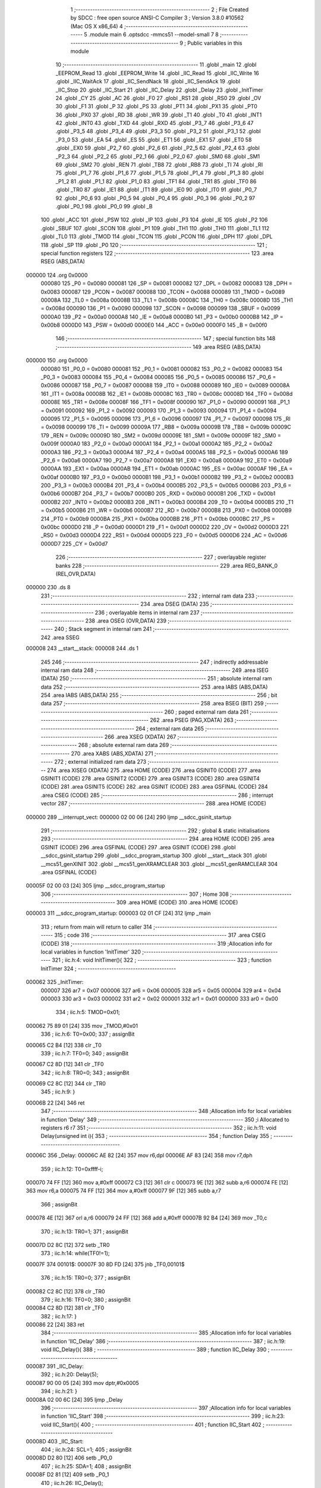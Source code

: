                                       1 ;--------------------------------------------------------
                                      2 ; File Created by SDCC : free open source ANSI-C Compiler
                                      3 ; Version 3.8.0 #10562 (Mac OS X x86_64)
                                      4 ;--------------------------------------------------------
                                      5 	.module main
                                      6 	.optsdcc -mmcs51 --model-small
                                      7 	
                                      8 ;--------------------------------------------------------
                                      9 ; Public variables in this module
                                     10 ;--------------------------------------------------------
                                     11 	.globl _main
                                     12 	.globl _EEPROM_Read
                                     13 	.globl _EEPROM_Write
                                     14 	.globl _IIC_Read
                                     15 	.globl _IIC_Write
                                     16 	.globl _IIC_WaitAck
                                     17 	.globl _IIC_SendNack
                                     18 	.globl _IIC_SendAck
                                     19 	.globl _IIC_Stop
                                     20 	.globl _IIC_Start
                                     21 	.globl _IIC_Delay
                                     22 	.globl _Delay
                                     23 	.globl _InitTimer
                                     24 	.globl _CY
                                     25 	.globl _AC
                                     26 	.globl _F0
                                     27 	.globl _RS1
                                     28 	.globl _RS0
                                     29 	.globl _OV
                                     30 	.globl _F1
                                     31 	.globl _P
                                     32 	.globl _PS
                                     33 	.globl _PT1
                                     34 	.globl _PX1
                                     35 	.globl _PT0
                                     36 	.globl _PX0
                                     37 	.globl _RD
                                     38 	.globl _WR
                                     39 	.globl _T1
                                     40 	.globl _T0
                                     41 	.globl _INT1
                                     42 	.globl _INT0
                                     43 	.globl _TXD
                                     44 	.globl _RXD
                                     45 	.globl _P3_7
                                     46 	.globl _P3_6
                                     47 	.globl _P3_5
                                     48 	.globl _P3_4
                                     49 	.globl _P3_3
                                     50 	.globl _P3_2
                                     51 	.globl _P3_1
                                     52 	.globl _P3_0
                                     53 	.globl _EA
                                     54 	.globl _ES
                                     55 	.globl _ET1
                                     56 	.globl _EX1
                                     57 	.globl _ET0
                                     58 	.globl _EX0
                                     59 	.globl _P2_7
                                     60 	.globl _P2_6
                                     61 	.globl _P2_5
                                     62 	.globl _P2_4
                                     63 	.globl _P2_3
                                     64 	.globl _P2_2
                                     65 	.globl _P2_1
                                     66 	.globl _P2_0
                                     67 	.globl _SM0
                                     68 	.globl _SM1
                                     69 	.globl _SM2
                                     70 	.globl _REN
                                     71 	.globl _TB8
                                     72 	.globl _RB8
                                     73 	.globl _TI
                                     74 	.globl _RI
                                     75 	.globl _P1_7
                                     76 	.globl _P1_6
                                     77 	.globl _P1_5
                                     78 	.globl _P1_4
                                     79 	.globl _P1_3
                                     80 	.globl _P1_2
                                     81 	.globl _P1_1
                                     82 	.globl _P1_0
                                     83 	.globl _TF1
                                     84 	.globl _TR1
                                     85 	.globl _TF0
                                     86 	.globl _TR0
                                     87 	.globl _IE1
                                     88 	.globl _IT1
                                     89 	.globl _IE0
                                     90 	.globl _IT0
                                     91 	.globl _P0_7
                                     92 	.globl _P0_6
                                     93 	.globl _P0_5
                                     94 	.globl _P0_4
                                     95 	.globl _P0_3
                                     96 	.globl _P0_2
                                     97 	.globl _P0_1
                                     98 	.globl _P0_0
                                     99 	.globl _B
                                    100 	.globl _ACC
                                    101 	.globl _PSW
                                    102 	.globl _IP
                                    103 	.globl _P3
                                    104 	.globl _IE
                                    105 	.globl _P2
                                    106 	.globl _SBUF
                                    107 	.globl _SCON
                                    108 	.globl _P1
                                    109 	.globl _TH1
                                    110 	.globl _TH0
                                    111 	.globl _TL1
                                    112 	.globl _TL0
                                    113 	.globl _TMOD
                                    114 	.globl _TCON
                                    115 	.globl _PCON
                                    116 	.globl _DPH
                                    117 	.globl _DPL
                                    118 	.globl _SP
                                    119 	.globl _P0
                                    120 ;--------------------------------------------------------
                                    121 ; special function registers
                                    122 ;--------------------------------------------------------
                                    123 	.area RSEG    (ABS,DATA)
      000000                        124 	.org 0x0000
                           000080   125 _P0	=	0x0080
                           000081   126 _SP	=	0x0081
                           000082   127 _DPL	=	0x0082
                           000083   128 _DPH	=	0x0083
                           000087   129 _PCON	=	0x0087
                           000088   130 _TCON	=	0x0088
                           000089   131 _TMOD	=	0x0089
                           00008A   132 _TL0	=	0x008a
                           00008B   133 _TL1	=	0x008b
                           00008C   134 _TH0	=	0x008c
                           00008D   135 _TH1	=	0x008d
                           000090   136 _P1	=	0x0090
                           000098   137 _SCON	=	0x0098
                           000099   138 _SBUF	=	0x0099
                           0000A0   139 _P2	=	0x00a0
                           0000A8   140 _IE	=	0x00a8
                           0000B0   141 _P3	=	0x00b0
                           0000B8   142 _IP	=	0x00b8
                           0000D0   143 _PSW	=	0x00d0
                           0000E0   144 _ACC	=	0x00e0
                           0000F0   145 _B	=	0x00f0
                                    146 ;--------------------------------------------------------
                                    147 ; special function bits
                                    148 ;--------------------------------------------------------
                                    149 	.area RSEG    (ABS,DATA)
      000000                        150 	.org 0x0000
                           000080   151 _P0_0	=	0x0080
                           000081   152 _P0_1	=	0x0081
                           000082   153 _P0_2	=	0x0082
                           000083   154 _P0_3	=	0x0083
                           000084   155 _P0_4	=	0x0084
                           000085   156 _P0_5	=	0x0085
                           000086   157 _P0_6	=	0x0086
                           000087   158 _P0_7	=	0x0087
                           000088   159 _IT0	=	0x0088
                           000089   160 _IE0	=	0x0089
                           00008A   161 _IT1	=	0x008a
                           00008B   162 _IE1	=	0x008b
                           00008C   163 _TR0	=	0x008c
                           00008D   164 _TF0	=	0x008d
                           00008E   165 _TR1	=	0x008e
                           00008F   166 _TF1	=	0x008f
                           000090   167 _P1_0	=	0x0090
                           000091   168 _P1_1	=	0x0091
                           000092   169 _P1_2	=	0x0092
                           000093   170 _P1_3	=	0x0093
                           000094   171 _P1_4	=	0x0094
                           000095   172 _P1_5	=	0x0095
                           000096   173 _P1_6	=	0x0096
                           000097   174 _P1_7	=	0x0097
                           000098   175 _RI	=	0x0098
                           000099   176 _TI	=	0x0099
                           00009A   177 _RB8	=	0x009a
                           00009B   178 _TB8	=	0x009b
                           00009C   179 _REN	=	0x009c
                           00009D   180 _SM2	=	0x009d
                           00009E   181 _SM1	=	0x009e
                           00009F   182 _SM0	=	0x009f
                           0000A0   183 _P2_0	=	0x00a0
                           0000A1   184 _P2_1	=	0x00a1
                           0000A2   185 _P2_2	=	0x00a2
                           0000A3   186 _P2_3	=	0x00a3
                           0000A4   187 _P2_4	=	0x00a4
                           0000A5   188 _P2_5	=	0x00a5
                           0000A6   189 _P2_6	=	0x00a6
                           0000A7   190 _P2_7	=	0x00a7
                           0000A8   191 _EX0	=	0x00a8
                           0000A9   192 _ET0	=	0x00a9
                           0000AA   193 _EX1	=	0x00aa
                           0000AB   194 _ET1	=	0x00ab
                           0000AC   195 _ES	=	0x00ac
                           0000AF   196 _EA	=	0x00af
                           0000B0   197 _P3_0	=	0x00b0
                           0000B1   198 _P3_1	=	0x00b1
                           0000B2   199 _P3_2	=	0x00b2
                           0000B3   200 _P3_3	=	0x00b3
                           0000B4   201 _P3_4	=	0x00b4
                           0000B5   202 _P3_5	=	0x00b5
                           0000B6   203 _P3_6	=	0x00b6
                           0000B7   204 _P3_7	=	0x00b7
                           0000B0   205 _RXD	=	0x00b0
                           0000B1   206 _TXD	=	0x00b1
                           0000B2   207 _INT0	=	0x00b2
                           0000B3   208 _INT1	=	0x00b3
                           0000B4   209 _T0	=	0x00b4
                           0000B5   210 _T1	=	0x00b5
                           0000B6   211 _WR	=	0x00b6
                           0000B7   212 _RD	=	0x00b7
                           0000B8   213 _PX0	=	0x00b8
                           0000B9   214 _PT0	=	0x00b9
                           0000BA   215 _PX1	=	0x00ba
                           0000BB   216 _PT1	=	0x00bb
                           0000BC   217 _PS	=	0x00bc
                           0000D0   218 _P	=	0x00d0
                           0000D1   219 _F1	=	0x00d1
                           0000D2   220 _OV	=	0x00d2
                           0000D3   221 _RS0	=	0x00d3
                           0000D4   222 _RS1	=	0x00d4
                           0000D5   223 _F0	=	0x00d5
                           0000D6   224 _AC	=	0x00d6
                           0000D7   225 _CY	=	0x00d7
                                    226 ;--------------------------------------------------------
                                    227 ; overlayable register banks
                                    228 ;--------------------------------------------------------
                                    229 	.area REG_BANK_0	(REL,OVR,DATA)
      000000                        230 	.ds 8
                                    231 ;--------------------------------------------------------
                                    232 ; internal ram data
                                    233 ;--------------------------------------------------------
                                    234 	.area DSEG    (DATA)
                                    235 ;--------------------------------------------------------
                                    236 ; overlayable items in internal ram 
                                    237 ;--------------------------------------------------------
                                    238 	.area	OSEG    (OVR,DATA)
                                    239 ;--------------------------------------------------------
                                    240 ; Stack segment in internal ram 
                                    241 ;--------------------------------------------------------
                                    242 	.area	SSEG
      000008                        243 __start__stack:
      000008                        244 	.ds	1
                                    245 
                                    246 ;--------------------------------------------------------
                                    247 ; indirectly addressable internal ram data
                                    248 ;--------------------------------------------------------
                                    249 	.area ISEG    (DATA)
                                    250 ;--------------------------------------------------------
                                    251 ; absolute internal ram data
                                    252 ;--------------------------------------------------------
                                    253 	.area IABS    (ABS,DATA)
                                    254 	.area IABS    (ABS,DATA)
                                    255 ;--------------------------------------------------------
                                    256 ; bit data
                                    257 ;--------------------------------------------------------
                                    258 	.area BSEG    (BIT)
                                    259 ;--------------------------------------------------------
                                    260 ; paged external ram data
                                    261 ;--------------------------------------------------------
                                    262 	.area PSEG    (PAG,XDATA)
                                    263 ;--------------------------------------------------------
                                    264 ; external ram data
                                    265 ;--------------------------------------------------------
                                    266 	.area XSEG    (XDATA)
                                    267 ;--------------------------------------------------------
                                    268 ; absolute external ram data
                                    269 ;--------------------------------------------------------
                                    270 	.area XABS    (ABS,XDATA)
                                    271 ;--------------------------------------------------------
                                    272 ; external initialized ram data
                                    273 ;--------------------------------------------------------
                                    274 	.area XISEG   (XDATA)
                                    275 	.area HOME    (CODE)
                                    276 	.area GSINIT0 (CODE)
                                    277 	.area GSINIT1 (CODE)
                                    278 	.area GSINIT2 (CODE)
                                    279 	.area GSINIT3 (CODE)
                                    280 	.area GSINIT4 (CODE)
                                    281 	.area GSINIT5 (CODE)
                                    282 	.area GSINIT  (CODE)
                                    283 	.area GSFINAL (CODE)
                                    284 	.area CSEG    (CODE)
                                    285 ;--------------------------------------------------------
                                    286 ; interrupt vector 
                                    287 ;--------------------------------------------------------
                                    288 	.area HOME    (CODE)
      000000                        289 __interrupt_vect:
      000000 02 00 06         [24]  290 	ljmp	__sdcc_gsinit_startup
                                    291 ;--------------------------------------------------------
                                    292 ; global & static initialisations
                                    293 ;--------------------------------------------------------
                                    294 	.area HOME    (CODE)
                                    295 	.area GSINIT  (CODE)
                                    296 	.area GSFINAL (CODE)
                                    297 	.area GSINIT  (CODE)
                                    298 	.globl __sdcc_gsinit_startup
                                    299 	.globl __sdcc_program_startup
                                    300 	.globl __start__stack
                                    301 	.globl __mcs51_genXINIT
                                    302 	.globl __mcs51_genXRAMCLEAR
                                    303 	.globl __mcs51_genRAMCLEAR
                                    304 	.area GSFINAL (CODE)
      00005F 02 00 03         [24]  305 	ljmp	__sdcc_program_startup
                                    306 ;--------------------------------------------------------
                                    307 ; Home
                                    308 ;--------------------------------------------------------
                                    309 	.area HOME    (CODE)
                                    310 	.area HOME    (CODE)
      000003                        311 __sdcc_program_startup:
      000003 02 01 CF         [24]  312 	ljmp	_main
                                    313 ;	return from main will return to caller
                                    314 ;--------------------------------------------------------
                                    315 ; code
                                    316 ;--------------------------------------------------------
                                    317 	.area CSEG    (CODE)
                                    318 ;------------------------------------------------------------
                                    319 ;Allocation info for local variables in function 'InitTimer'
                                    320 ;------------------------------------------------------------
                                    321 ;	iic.h:4: void InitTimer(){
                                    322 ;	-----------------------------------------
                                    323 ;	 function InitTimer
                                    324 ;	-----------------------------------------
      000062                        325 _InitTimer:
                           000007   326 	ar7 = 0x07
                           000006   327 	ar6 = 0x06
                           000005   328 	ar5 = 0x05
                           000004   329 	ar4 = 0x04
                           000003   330 	ar3 = 0x03
                           000002   331 	ar2 = 0x02
                           000001   332 	ar1 = 0x01
                           000000   333 	ar0 = 0x00
                                    334 ;	iic.h:5: TMOD=0x01;
      000062 75 89 01         [24]  335 	mov	_TMOD,#0x01
                                    336 ;	iic.h:6: T0=0x00;
                                    337 ;	assignBit
      000065 C2 B4            [12]  338 	clr	_T0
                                    339 ;	iic.h:7: TF0=0;
                                    340 ;	assignBit
      000067 C2 8D            [12]  341 	clr	_TF0
                                    342 ;	iic.h:8: TR0=0;
                                    343 ;	assignBit
      000069 C2 8C            [12]  344 	clr	_TR0
                                    345 ;	iic.h:9: }
      00006B 22               [24]  346 	ret
                                    347 ;------------------------------------------------------------
                                    348 ;Allocation info for local variables in function 'Delay'
                                    349 ;------------------------------------------------------------
                                    350 ;i                         Allocated to registers r6 r7 
                                    351 ;------------------------------------------------------------
                                    352 ;	iic.h:11: void Delay(unsigned int i){
                                    353 ;	-----------------------------------------
                                    354 ;	 function Delay
                                    355 ;	-----------------------------------------
      00006C                        356 _Delay:
      00006C AE 82            [24]  357 	mov	r6,dpl
      00006E AF 83            [24]  358 	mov	r7,dph
                                    359 ;	iic.h:12: T0=0xffff-i;
      000070 74 FF            [12]  360 	mov	a,#0xff
      000072 C3               [12]  361 	clr	c
      000073 9E               [12]  362 	subb	a,r6
      000074 FE               [12]  363 	mov	r6,a
      000075 74 FF            [12]  364 	mov	a,#0xff
      000077 9F               [12]  365 	subb	a,r7
                                    366 ;	assignBit
      000078 4E               [12]  367 	orl	a,r6
      000079 24 FF            [12]  368 	add	a,#0xff
      00007B 92 B4            [24]  369 	mov	_T0,c
                                    370 ;	iic.h:13: TR0=1;
                                    371 ;	assignBit
      00007D D2 8C            [12]  372 	setb	_TR0
                                    373 ;	iic.h:14: while(TF0!=1);
      00007F                        374 00101$:
      00007F 30 8D FD         [24]  375 	jnb	_TF0,00101$
                                    376 ;	iic.h:15: TR0=0;
                                    377 ;	assignBit
      000082 C2 8C            [12]  378 	clr	_TR0
                                    379 ;	iic.h:16: TF0=0;
                                    380 ;	assignBit
      000084 C2 8D            [12]  381 	clr	_TF0
                                    382 ;	iic.h:17: }
      000086 22               [24]  383 	ret
                                    384 ;------------------------------------------------------------
                                    385 ;Allocation info for local variables in function 'IIC_Delay'
                                    386 ;------------------------------------------------------------
                                    387 ;	iic.h:19: void IIC_Delay(){
                                    388 ;	-----------------------------------------
                                    389 ;	 function IIC_Delay
                                    390 ;	-----------------------------------------
      000087                        391 _IIC_Delay:
                                    392 ;	iic.h:20: Delay(5);
      000087 90 00 05         [24]  393 	mov	dptr,#0x0005
                                    394 ;	iic.h:21: }
      00008A 02 00 6C         [24]  395 	ljmp	_Delay
                                    396 ;------------------------------------------------------------
                                    397 ;Allocation info for local variables in function 'IIC_Start'
                                    398 ;------------------------------------------------------------
                                    399 ;	iic.h:23: void IIC_Start(){
                                    400 ;	-----------------------------------------
                                    401 ;	 function IIC_Start
                                    402 ;	-----------------------------------------
      00008D                        403 _IIC_Start:
                                    404 ;	iic.h:24: SCL=1;
                                    405 ;	assignBit
      00008D D2 80            [12]  406 	setb	_P0_0
                                    407 ;	iic.h:25: SDA=1;
                                    408 ;	assignBit
      00008F D2 81            [12]  409 	setb	_P0_1
                                    410 ;	iic.h:26: IIC_Delay();
      000091 12 00 87         [24]  411 	lcall	_IIC_Delay
                                    412 ;	iic.h:27: SDA=0;
                                    413 ;	assignBit
      000094 C2 81            [12]  414 	clr	_P0_1
                                    415 ;	iic.h:28: IIC_Delay();
      000096 12 00 87         [24]  416 	lcall	_IIC_Delay
                                    417 ;	iic.h:29: SCL=0;
                                    418 ;	assignBit
      000099 C2 80            [12]  419 	clr	_P0_0
                                    420 ;	iic.h:30: }
      00009B 22               [24]  421 	ret
                                    422 ;------------------------------------------------------------
                                    423 ;Allocation info for local variables in function 'IIC_Stop'
                                    424 ;------------------------------------------------------------
                                    425 ;	iic.h:32: void IIC_Stop(){
                                    426 ;	-----------------------------------------
                                    427 ;	 function IIC_Stop
                                    428 ;	-----------------------------------------
      00009C                        429 _IIC_Stop:
                                    430 ;	iic.h:33: SCL=0;
                                    431 ;	assignBit
      00009C C2 80            [12]  432 	clr	_P0_0
                                    433 ;	iic.h:34: SDA=0;
                                    434 ;	assignBit
      00009E C2 81            [12]  435 	clr	_P0_1
                                    436 ;	iic.h:35: IIC_Delay();
      0000A0 12 00 87         [24]  437 	lcall	_IIC_Delay
                                    438 ;	iic.h:36: SDA=1;
                                    439 ;	assignBit
      0000A3 D2 81            [12]  440 	setb	_P0_1
                                    441 ;	iic.h:37: IIC_Delay();
                                    442 ;	iic.h:38: }
      0000A5 02 00 87         [24]  443 	ljmp	_IIC_Delay
                                    444 ;------------------------------------------------------------
                                    445 ;Allocation info for local variables in function 'IIC_SendAck'
                                    446 ;------------------------------------------------------------
                                    447 ;	iic.h:40: void IIC_SendAck(){
                                    448 ;	-----------------------------------------
                                    449 ;	 function IIC_SendAck
                                    450 ;	-----------------------------------------
      0000A8                        451 _IIC_SendAck:
                                    452 ;	iic.h:41: SDA=0;
                                    453 ;	assignBit
      0000A8 C2 81            [12]  454 	clr	_P0_1
                                    455 ;	iic.h:42: SCL=1;
                                    456 ;	assignBit
      0000AA D2 80            [12]  457 	setb	_P0_0
                                    458 ;	iic.h:43: IIC_Delay();
      0000AC 12 00 87         [24]  459 	lcall	_IIC_Delay
                                    460 ;	iic.h:44: SCL=0;
                                    461 ;	assignBit
      0000AF C2 80            [12]  462 	clr	_P0_0
                                    463 ;	iic.h:45: }
      0000B1 22               [24]  464 	ret
                                    465 ;------------------------------------------------------------
                                    466 ;Allocation info for local variables in function 'IIC_SendNack'
                                    467 ;------------------------------------------------------------
                                    468 ;	iic.h:47: void IIC_SendNack(){
                                    469 ;	-----------------------------------------
                                    470 ;	 function IIC_SendNack
                                    471 ;	-----------------------------------------
      0000B2                        472 _IIC_SendNack:
                                    473 ;	iic.h:48: SDA=1;
                                    474 ;	assignBit
      0000B2 D2 81            [12]  475 	setb	_P0_1
                                    476 ;	iic.h:49: SCL=1;
                                    477 ;	assignBit
      0000B4 D2 80            [12]  478 	setb	_P0_0
                                    479 ;	iic.h:50: IIC_Delay();
      0000B6 12 00 87         [24]  480 	lcall	_IIC_Delay
                                    481 ;	iic.h:51: SCL=0;
                                    482 ;	assignBit
      0000B9 C2 80            [12]  483 	clr	_P0_0
                                    484 ;	iic.h:52: }
      0000BB 22               [24]  485 	ret
                                    486 ;------------------------------------------------------------
                                    487 ;Allocation info for local variables in function 'IIC_WaitAck'
                                    488 ;------------------------------------------------------------
                                    489 ;tmp                       Allocated to registers r6 r7 
                                    490 ;------------------------------------------------------------
                                    491 ;	iic.h:55: unsigned int IIC_WaitAck(){
                                    492 ;	-----------------------------------------
                                    493 ;	 function IIC_WaitAck
                                    494 ;	-----------------------------------------
      0000BC                        495 _IIC_WaitAck:
                                    496 ;	iic.h:57: SCL=1;
                                    497 ;	assignBit
      0000BC D2 80            [12]  498 	setb	_P0_0
                                    499 ;	iic.h:58: SDA=1;
                                    500 ;	assignBit
      0000BE D2 81            [12]  501 	setb	_P0_1
                                    502 ;	iic.h:59: while(SDA==1 && tmp<=255)tmp++;
      0000C0 7E 00            [12]  503 	mov	r6,#0x00
      0000C2 7F 00            [12]  504 	mov	r7,#0x00
      0000C4                        505 00102$:
      0000C4 30 81 0F         [24]  506 	jnb	_P0_1,00104$
      0000C7 C3               [12]  507 	clr	c
      0000C8 74 FF            [12]  508 	mov	a,#0xff
      0000CA 9E               [12]  509 	subb	a,r6
      0000CB E4               [12]  510 	clr	a
      0000CC 9F               [12]  511 	subb	a,r7
      0000CD 40 07            [24]  512 	jc	00104$
      0000CF 0E               [12]  513 	inc	r6
      0000D0 BE 00 F1         [24]  514 	cjne	r6,#0x00,00102$
      0000D3 0F               [12]  515 	inc	r7
      0000D4 80 EE            [24]  516 	sjmp	00102$
      0000D6                        517 00104$:
                                    518 ;	iic.h:60: if(SDA==1){
      0000D6 30 81 07         [24]  519 	jnb	_P0_1,00106$
                                    520 ;	iic.h:61: IIC_Stop();
      0000D9 12 00 9C         [24]  521 	lcall	_IIC_Stop
                                    522 ;	iic.h:62: return 0;
      0000DC 90 00 00         [24]  523 	mov	dptr,#0x0000
      0000DF 22               [24]  524 	ret
      0000E0                        525 00106$:
                                    526 ;	iic.h:64: SCL=0;
                                    527 ;	assignBit
      0000E0 C2 80            [12]  528 	clr	_P0_0
                                    529 ;	iic.h:65: return 1;
      0000E2 90 00 01         [24]  530 	mov	dptr,#0x0001
                                    531 ;	iic.h:66: }
      0000E5 22               [24]  532 	ret
                                    533 ;------------------------------------------------------------
                                    534 ;Allocation info for local variables in function 'IIC_Write'
                                    535 ;------------------------------------------------------------
                                    536 ;data                      Allocated to registers r6 r7 
                                    537 ;i                         Allocated to registers r4 r5 
                                    538 ;------------------------------------------------------------
                                    539 ;	iic.h:68: unsigned int IIC_Write(unsigned int data){
                                    540 ;	-----------------------------------------
                                    541 ;	 function IIC_Write
                                    542 ;	-----------------------------------------
      0000E6                        543 _IIC_Write:
      0000E6 AE 82            [24]  544 	mov	r6,dpl
                                    545 ;	iic.h:70: for(i=0;i<8;i++){
      0000E8 53 06 80         [24]  546 	anl	ar6,#0x80
      0000EB 7F 00            [12]  547 	mov	r7,#0x00
      0000ED 7C 00            [12]  548 	mov	r4,#0x00
      0000EF 7D 00            [12]  549 	mov	r5,#0x00
      0000F1                        550 00105$:
                                    551 ;	iic.h:71: if((data&0x80)==0)
      0000F1 EE               [12]  552 	mov	a,r6
      0000F2 4F               [12]  553 	orl	a,r7
      0000F3 70 04            [24]  554 	jnz	00102$
                                    555 ;	iic.h:72: SDA=0;
                                    556 ;	assignBit
      0000F5 C2 81            [12]  557 	clr	_P0_1
      0000F7 80 02            [24]  558 	sjmp	00103$
      0000F9                        559 00102$:
                                    560 ;	iic.h:74: SDA=1;
                                    561 ;	assignBit
      0000F9 D2 81            [12]  562 	setb	_P0_1
      0000FB                        563 00103$:
                                    564 ;	iic.h:75: SCL=0;
                                    565 ;	assignBit
      0000FB C2 80            [12]  566 	clr	_P0_0
                                    567 ;	iic.h:76: IIC_Delay();
      0000FD C0 07            [24]  568 	push	ar7
      0000FF C0 06            [24]  569 	push	ar6
      000101 C0 05            [24]  570 	push	ar5
      000103 C0 04            [24]  571 	push	ar4
      000105 12 00 87         [24]  572 	lcall	_IIC_Delay
      000108 D0 04            [24]  573 	pop	ar4
      00010A D0 05            [24]  574 	pop	ar5
      00010C D0 06            [24]  575 	pop	ar6
      00010E D0 07            [24]  576 	pop	ar7
                                    577 ;	iic.h:77: SCL=1;
                                    578 ;	assignBit
      000110 D2 80            [12]  579 	setb	_P0_0
                                    580 ;	iic.h:78: SDA<<=1;
      000112 A2 81            [12]  581 	mov	c,_P0_1
      000114 E4               [12]  582 	clr	a
      000115 33               [12]  583 	rlc	a
      000116 25 E0            [12]  584 	add	a,acc
      000118 24 FF            [12]  585 	add	a,#0xff
      00011A 92 81            [24]  586 	mov	_P0_1,c
                                    587 ;	iic.h:70: for(i=0;i<8;i++){
      00011C 0C               [12]  588 	inc	r4
      00011D BC 00 01         [24]  589 	cjne	r4,#0x00,00123$
      000120 0D               [12]  590 	inc	r5
      000121                        591 00123$:
      000121 C3               [12]  592 	clr	c
      000122 EC               [12]  593 	mov	a,r4
      000123 94 08            [12]  594 	subb	a,#0x08
      000125 ED               [12]  595 	mov	a,r5
      000126 64 80            [12]  596 	xrl	a,#0x80
      000128 94 80            [12]  597 	subb	a,#0x80
      00012A 40 C5            [24]  598 	jc	00105$
                                    599 ;	iic.h:80: return IIC_WaitAck();
                                    600 ;	iic.h:81: }
      00012C 02 00 BC         [24]  601 	ljmp	_IIC_WaitAck
                                    602 ;------------------------------------------------------------
                                    603 ;Allocation info for local variables in function 'IIC_Read'
                                    604 ;------------------------------------------------------------
                                    605 ;i                         Allocated to registers r4 r5 
                                    606 ;data                      Allocated to registers r2 r3 
                                    607 ;------------------------------------------------------------
                                    608 ;	iic.h:82: unsigned int IIC_Read(){
                                    609 ;	-----------------------------------------
                                    610 ;	 function IIC_Read
                                    611 ;	-----------------------------------------
      00012F                        612 _IIC_Read:
                                    613 ;	iic.h:83: int i=0,data=0;
      00012F 7E 00            [12]  614 	mov	r6,#0x00
      000131 7F 00            [12]  615 	mov	r7,#0x00
                                    616 ;	iic.h:84: for(i=0;i<8;i++){
      000133 7C 00            [12]  617 	mov	r4,#0x00
      000135 7D 00            [12]  618 	mov	r5,#0x00
      000137                        619 00102$:
                                    620 ;	iic.h:85: IIC_Delay();
      000137 C0 07            [24]  621 	push	ar7
      000139 C0 06            [24]  622 	push	ar6
      00013B C0 05            [24]  623 	push	ar5
      00013D C0 04            [24]  624 	push	ar4
      00013F 12 00 87         [24]  625 	lcall	_IIC_Delay
      000142 D0 04            [24]  626 	pop	ar4
      000144 D0 05            [24]  627 	pop	ar5
      000146 D0 06            [24]  628 	pop	ar6
      000148 D0 07            [24]  629 	pop	ar7
                                    630 ;	iic.h:86: SCL=1;
                                    631 ;	assignBit
      00014A D2 80            [12]  632 	setb	_P0_0
                                    633 ;	iic.h:87: data|=SDA;
      00014C A2 81            [12]  634 	mov	c,_P0_1
      00014E E4               [12]  635 	clr	a
      00014F 33               [12]  636 	rlc	a
      000150 FA               [12]  637 	mov	r2,a
      000151 7B 00            [12]  638 	mov	r3,#0x00
      000153 EE               [12]  639 	mov	a,r6
      000154 42 02            [12]  640 	orl	ar2,a
      000156 EF               [12]  641 	mov	a,r7
      000157 42 03            [12]  642 	orl	ar3,a
                                    643 ;	iic.h:88: data<<=1;		
      000159 EA               [12]  644 	mov	a,r2
      00015A 2A               [12]  645 	add	a,r2
      00015B FE               [12]  646 	mov	r6,a
      00015C EB               [12]  647 	mov	a,r3
      00015D 33               [12]  648 	rlc	a
      00015E FF               [12]  649 	mov	r7,a
                                    650 ;	iic.h:89: SCL=0; 
                                    651 ;	assignBit
      00015F C2 80            [12]  652 	clr	_P0_0
                                    653 ;	iic.h:84: for(i=0;i<8;i++){
      000161 0C               [12]  654 	inc	r4
      000162 BC 00 01         [24]  655 	cjne	r4,#0x00,00117$
      000165 0D               [12]  656 	inc	r5
      000166                        657 00117$:
      000166 C3               [12]  658 	clr	c
      000167 EC               [12]  659 	mov	a,r4
      000168 94 08            [12]  660 	subb	a,#0x08
      00016A ED               [12]  661 	mov	a,r5
      00016B 64 80            [12]  662 	xrl	a,#0x80
      00016D 94 80            [12]  663 	subb	a,#0x80
      00016F 40 C6            [24]  664 	jc	00102$
                                    665 ;	iic.h:91: IIC_SendAck();
      000171 C0 07            [24]  666 	push	ar7
      000173 C0 06            [24]  667 	push	ar6
      000175 12 00 A8         [24]  668 	lcall	_IIC_SendAck
      000178 D0 06            [24]  669 	pop	ar6
      00017A D0 07            [24]  670 	pop	ar7
                                    671 ;	iic.h:92: return data;
      00017C 8E 82            [24]  672 	mov	dpl,r6
      00017E 8F 83            [24]  673 	mov	dph,r7
                                    674 ;	iic.h:93: }
      000180 22               [24]  675 	ret
                                    676 ;------------------------------------------------------------
                                    677 ;Allocation info for local variables in function 'EEPROM_Write'
                                    678 ;------------------------------------------------------------
                                    679 ;data                      Allocated to registers r6 r7 
                                    680 ;------------------------------------------------------------
                                    681 ;	main.c:4: void EEPROM_Write(unsigned int data){
                                    682 ;	-----------------------------------------
                                    683 ;	 function EEPROM_Write
                                    684 ;	-----------------------------------------
      000181                        685 _EEPROM_Write:
      000181 AE 82            [24]  686 	mov	r6,dpl
      000183 AF 83            [24]  687 	mov	r7,dph
                                    688 ;	main.c:5: IIC_Start();
      000185 C0 07            [24]  689 	push	ar7
      000187 C0 06            [24]  690 	push	ar6
      000189 12 00 8D         [24]  691 	lcall	_IIC_Start
                                    692 ;	main.c:6: IIC_Write(0xA0);
      00018C 90 00 A0         [24]  693 	mov	dptr,#0x00a0
      00018F 12 00 E6         [24]  694 	lcall	_IIC_Write
                                    695 ;	main.c:7: IIC_Write(0x00);
      000192 90 00 00         [24]  696 	mov	dptr,#0x0000
      000195 12 00 E6         [24]  697 	lcall	_IIC_Write
      000198 D0 06            [24]  698 	pop	ar6
      00019A D0 07            [24]  699 	pop	ar7
                                    700 ;	main.c:8: IIC_Write(data);
      00019C 8E 82            [24]  701 	mov	dpl,r6
      00019E 8F 83            [24]  702 	mov	dph,r7
      0001A0 12 00 E6         [24]  703 	lcall	_IIC_Write
                                    704 ;	main.c:9: IIC_Stop();
                                    705 ;	main.c:10: }
      0001A3 02 00 9C         [24]  706 	ljmp	_IIC_Stop
                                    707 ;------------------------------------------------------------
                                    708 ;Allocation info for local variables in function 'EEPROM_Read'
                                    709 ;------------------------------------------------------------
                                    710 ;data                      Allocated to registers r6 r7 
                                    711 ;------------------------------------------------------------
                                    712 ;	main.c:12: unsigned int EEPROM_Read(){
                                    713 ;	-----------------------------------------
                                    714 ;	 function EEPROM_Read
                                    715 ;	-----------------------------------------
      0001A6                        716 _EEPROM_Read:
                                    717 ;	main.c:14: IIC_Start();
      0001A6 12 00 8D         [24]  718 	lcall	_IIC_Start
                                    719 ;	main.c:15: IIC_Write(0xA1);
      0001A9 90 00 A1         [24]  720 	mov	dptr,#0x00a1
      0001AC 12 00 E6         [24]  721 	lcall	_IIC_Write
                                    722 ;	main.c:16: IIC_Write(0x00);
      0001AF 90 00 00         [24]  723 	mov	dptr,#0x0000
      0001B2 12 00 E6         [24]  724 	lcall	_IIC_Write
                                    725 ;	main.c:17: IIC_Start();
      0001B5 12 00 8D         [24]  726 	lcall	_IIC_Start
                                    727 ;	main.c:18: data=IIC_Read();
      0001B8 12 01 2F         [24]  728 	lcall	_IIC_Read
      0001BB AE 82            [24]  729 	mov	r6,dpl
      0001BD AF 83            [24]  730 	mov	r7,dph
                                    731 ;	main.c:19: IIC_Stop();
      0001BF C0 07            [24]  732 	push	ar7
      0001C1 C0 06            [24]  733 	push	ar6
      0001C3 12 00 9C         [24]  734 	lcall	_IIC_Stop
      0001C6 D0 06            [24]  735 	pop	ar6
      0001C8 D0 07            [24]  736 	pop	ar7
                                    737 ;	main.c:20: return data;
      0001CA 8E 82            [24]  738 	mov	dpl,r6
      0001CC 8F 83            [24]  739 	mov	dph,r7
                                    740 ;	main.c:21: }
      0001CE 22               [24]  741 	ret
                                    742 ;------------------------------------------------------------
                                    743 ;Allocation info for local variables in function 'main'
                                    744 ;------------------------------------------------------------
                                    745 ;data                      Allocated to registers r6 r7 
                                    746 ;------------------------------------------------------------
                                    747 ;	main.c:23: void main(){
                                    748 ;	-----------------------------------------
                                    749 ;	 function main
                                    750 ;	-----------------------------------------
      0001CF                        751 _main:
                                    752 ;	main.c:25: InitTimer();
      0001CF 12 00 62         [24]  753 	lcall	_InitTimer
                                    754 ;	main.c:26: EEPROM_Write(0xAA);
      0001D2 90 00 AA         [24]  755 	mov	dptr,#0x00aa
      0001D5 12 01 81         [24]  756 	lcall	_EEPROM_Write
                                    757 ;	main.c:27: IIC_Delay();
      0001D8 12 00 87         [24]  758 	lcall	_IIC_Delay
                                    759 ;	main.c:28: data = EEPROM_Read();
      0001DB 12 01 A6         [24]  760 	lcall	_EEPROM_Read
      0001DE AE 82            [24]  761 	mov	r6,dpl
                                    762 ;	main.c:29: LED = data;
      0001E0 8E 90            [24]  763 	mov	_P1,r6
                                    764 ;	main.c:30: while(1);
      0001E2                        765 00102$:
                                    766 ;	main.c:31: }
      0001E2 80 FE            [24]  767 	sjmp	00102$
                                    768 	.area CSEG    (CODE)
                                    769 	.area CONST   (CODE)
                                    770 	.area XINIT   (CODE)
                                    771 	.area CABS    (ABS,CODE)
